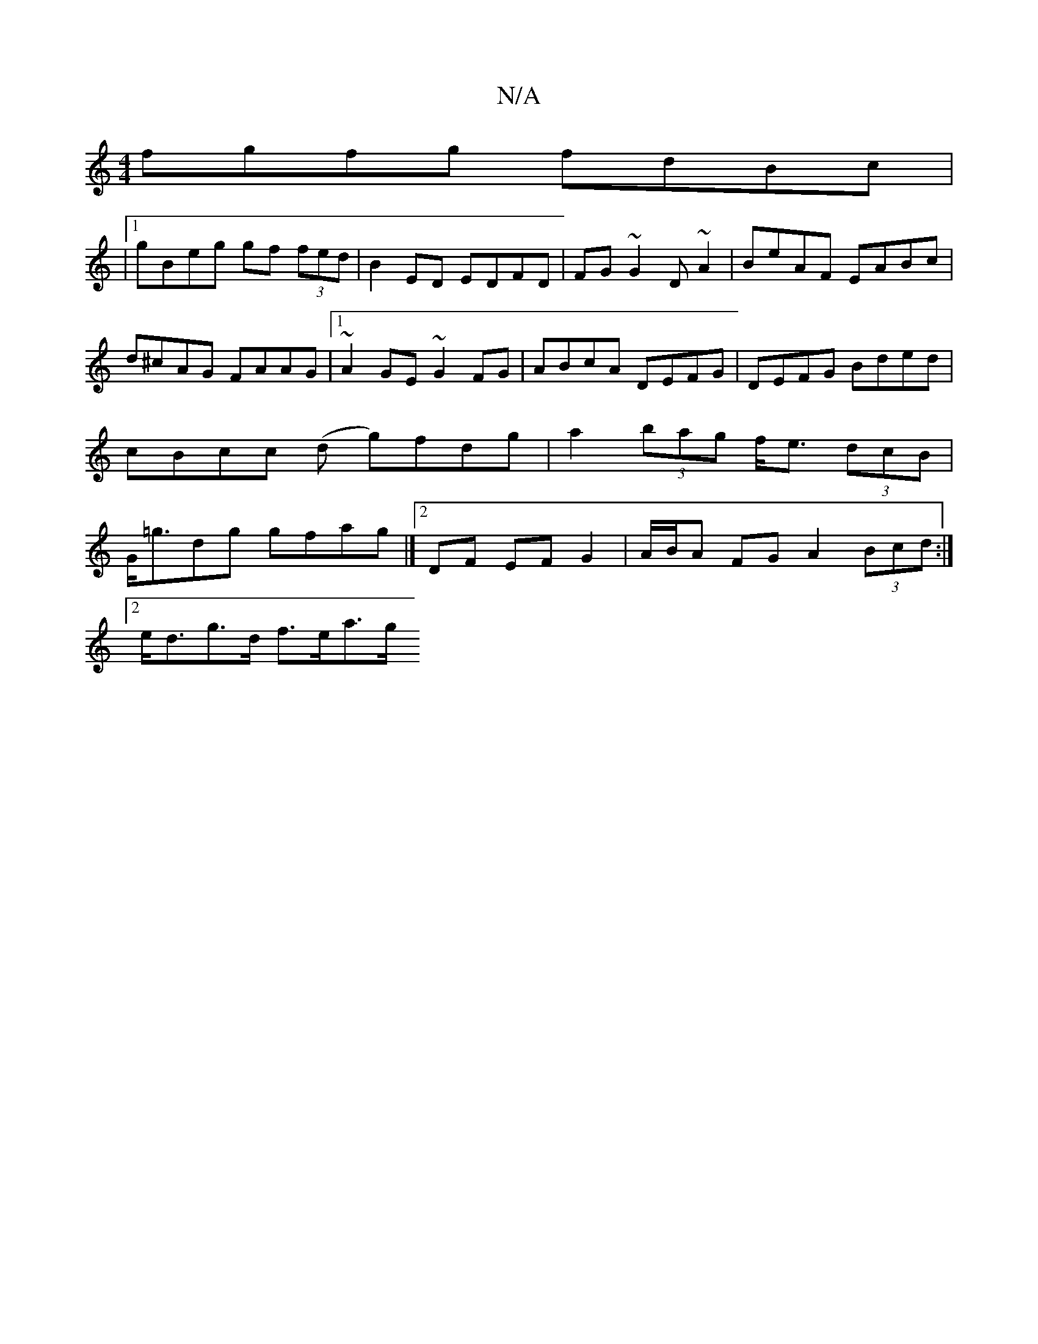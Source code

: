 X:1
T:N/A
M:4/4
R:N/A
K:Cmajor
 fgfg fdBc|
|1 gBeg gf (3fed|B2ED EDFD|FG~G2 D ~A2|BeAF EABc|d^cAG FAAG|1 ~A2GE ~G2FG|ABcA DEFG|DEFG Bded|cBcc (d g)fdg|a2 (3bag f<e (3dcB |G<=gdg gfag|][2 DF EF G2|A/B/A FG A2 (3Bcd:|
[2e<dg>d f>ea>g